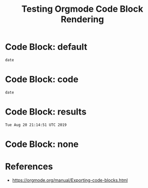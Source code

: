 #+TITLE: Testing Orgmode Code Block Rendering  

* Code Block: default

#+BEGIN_SRC shell :eval never
date
#+END_SRC

#+RESULTS:
#+BEGIN_EXAMPLE
Tue Aug 20 21:14:51 UTC 2019
#+END_EXAMPLE

* Code Block: code

#+BEGIN_SRC shell :eval never :exports code
date
#+END_SRC

#+RESULTS:
#+BEGIN_EXAMPLE
Tue Aug 20 21:14:51 UTC 2019
#+END_EXAMPLE

* Code Block: results

#+BEGIN_SRC shell :eval never :exports results
date
#+END_SRC

#+RESULTS:
#+BEGIN_EXAMPLE
Tue Aug 20 21:14:51 UTC 2019
#+END_EXAMPLE

* Code Block: none

#+BEGIN_SRC shell :eval never :exports none
date
#+END_SRC

#+RESULTS:
#+BEGIN_EXAMPLE
Tue Aug 20 21:14:51 UTC 2019
#+END_EXAMPLE

* References

- [[https://orgmode.org/manual/Exporting-code-blocks.html][https://orgmode.org/manual/Exporting-code-blocks.html]]
